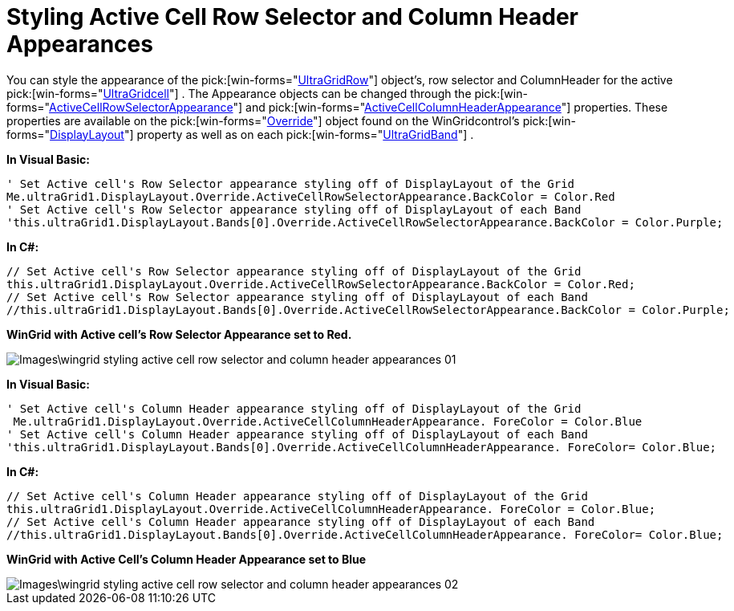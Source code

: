 ﻿////

|metadata|
{
    "name": "wingrid-styling-active-cell-row-selector-and-column-header-appearances",
    "controlName": ["WinGrid"],
    "tags": ["Grids","Styling"],
    "guid": "{77658D6D-7778-4A82-AE0E-51FC295B68E8}",  
    "buildFlags": [],
    "createdOn": "0001-01-01T00:00:00Z"
}
|metadata|
////

= Styling Active Cell Row Selector and Column Header Appearances

You can style the appearance of the  pick:[win-forms="link:{ApiPlatform}win.ultrawingrid{ApiVersion}~infragistics.win.ultrawingrid.ultragridrow.html[UltraGridRow]"]  object’s, row selector and ColumnHeader for the active  pick:[win-forms="link:{ApiPlatform}win.ultrawingrid{ApiVersion}~infragistics.win.ultrawingrid.ultragridcell.html[UltraGridcell]"]  . The Appearance objects can be changed through the  pick:[win-forms="link:{ApiPlatform}win.ultrawingrid{ApiVersion}~infragistics.win.ultrawingrid.ultragridoverride~activecellrowselectorappearance.html[ActiveCellRowSelectorAppearance]"]  and  pick:[win-forms="link:{ApiPlatform}win.ultrawingrid{ApiVersion}~infragistics.win.ultrawingrid.ultragridoverride~activecellcolumnheaderappearance.html[ActiveCellColumnHeaderAppearance]"]  properties. These properties are available on the  pick:[win-forms="link:{ApiPlatform}win.ultrawingrid{ApiVersion}~infragistics.win.ultrawingrid.ultragridoverride.html[Override]"]  object found on the WinGridcontrol’s  pick:[win-forms="link:{ApiPlatform}win.ultrawingrid{ApiVersion}~infragistics.win.ultrawingrid.ultragriddisplaylayout.html[DisplayLayout]"]  property as well as on each  pick:[win-forms="link:{ApiPlatform}win.ultrawingrid{ApiVersion}~infragistics.win.ultrawingrid.ultragridband.html[UltraGridBand]"]  .

*In Visual Basic:*

----
' Set Active cell's Row Selector appearance styling off of DisplayLayout of the Grid 
Me.ultraGrid1.DisplayLayout.Override.ActiveCellRowSelectorAppearance.BackColor = Color.Red 
' Set Active cell's Row Selector appearance styling off of DisplayLayout of each Band 
'this.ultraGrid1.DisplayLayout.Bands[0].Override.ActiveCellRowSelectorAppearance.BackColor = Color.Purple;
----

*In C#:*

----
// Set Active cell's Row Selector appearance styling off of DisplayLayout of the Grid
this.ultraGrid1.DisplayLayout.Override.ActiveCellRowSelectorAppearance.BackColor = Color.Red;
// Set Active cell's Row Selector appearance styling off of DisplayLayout of each Band
//this.ultraGrid1.DisplayLayout.Bands[0].Override.ActiveCellRowSelectorAppearance.BackColor = Color.Purple;
----

*WinGrid with Active cell’s Row Selector Appearance set to Red.*

image::Images\wingrid_styling_active_cell_row_selector_and_column_header_appearances_01.png[]

*In Visual Basic:*

----
' Set Active cell's Column Header appearance styling off of DisplayLayout of the Grid 
 Me.ultraGrid1.DisplayLayout.Override.ActiveCellColumnHeaderAppearance. ForeColor = Color.Blue
' Set Active cell's Column Header appearance styling off of DisplayLayout of each Band 
'this.ultraGrid1.DisplayLayout.Bands[0].Override.ActiveCellColumnHeaderAppearance. ForeColor= Color.Blue;
----

*In C#:*

----
// Set Active cell's Column Header appearance styling off of DisplayLayout of the Grid
this.ultraGrid1.DisplayLayout.Override.ActiveCellColumnHeaderAppearance. ForeColor = Color.Blue;
// Set Active cell's Column Header appearance styling off of DisplayLayout of each Band
//this.ultraGrid1.DisplayLayout.Bands[0].Override.ActiveCellColumnHeaderAppearance. ForeColor= Color.Blue;
----

*WinGrid with Active Cell’s Column Header Appearance set to Blue*

image::Images\wingrid_styling_active_cell_row_selector_and_column_header_appearances_02.png[]